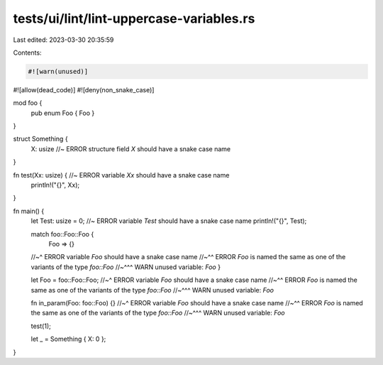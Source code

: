 tests/ui/lint/lint-uppercase-variables.rs
=========================================

Last edited: 2023-03-30 20:35:59

Contents:

.. code-block:: rs

    #![warn(unused)]
#![allow(dead_code)]
#![deny(non_snake_case)]

mod foo {
    pub enum Foo { Foo }
}

struct Something {
    X: usize //~ ERROR structure field `X` should have a snake case name
}

fn test(Xx: usize) { //~ ERROR variable `Xx` should have a snake case name
    println!("{}", Xx);
}

fn main() {
    let Test: usize = 0; //~ ERROR variable `Test` should have a snake case name
    println!("{}", Test);

    match foo::Foo::Foo {
        Foo => {}
    //~^ ERROR variable `Foo` should have a snake case name
    //~^^ ERROR `Foo` is named the same as one of the variants of the type `foo::Foo`
    //~^^^ WARN unused variable: `Foo`
    }

    let Foo = foo::Foo::Foo;
    //~^ ERROR variable `Foo` should have a snake case name
    //~^^ ERROR `Foo` is named the same as one of the variants of the type `foo::Foo`
    //~^^^ WARN unused variable: `Foo`

    fn in_param(Foo: foo::Foo) {}
    //~^ ERROR variable `Foo` should have a snake case name
    //~^^ ERROR `Foo` is named the same as one of the variants of the type `foo::Foo`
    //~^^^ WARN unused variable: `Foo`

    test(1);

    let _ = Something { X: 0 };
}


